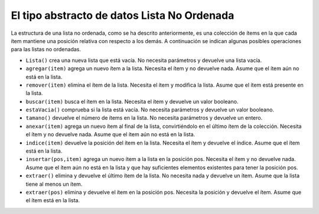 ..  Copyright (C)  Brad Miller, David Ranum
    This work is licensed under the Creative Commons Attribution-NonCommercial-ShareAlike 4.0 International License. To view a copy of this license, visit http://creativecommons.org/licenses/by-nc-sa/4.0/.


El tipo abstracto de datos Lista No Ordenada
~~~~~~~~~~~~~~~~~~~~~~~~~~~~~~~~~~~~~~~~~~~~

La estructura de una lista no ordenada, como se ha descrito anteriormente, es una colección de ítems en la que cada ítem mantiene una posición relativa con respecto a los demás. A continuación se indican algunas posibles operaciones para las listas no ordenadas.

.. The structure of an unordered list, as described above, is a collection of items where each item holds a relative position with respect to the others. Some possible unordered list operations are given below.

-  ``Lista()`` crea una nueva lista que está vacía. No necesita parámetros y devuelve una lista vacía.

-  ``agregar(item)`` agrega un nuevo ítem a la lista. Necesita el ítem y no devuelve nada. Asume que el ítem aún no está en la lista.

-  ``remover(item)`` elimina el ítem de la lista. Necesita el ítem y modifica la lista. Asume que el ítem está presente en la lista.

-  ``buscar(item)`` busca el ítem en la lista. Necesita el ítem y devuelve un valor booleano.

-  ``estaVacia()`` comprueba si la lista está vacía. No necesita parámetros y devuelve un valor booleano.

-  ``tamano()`` devuelve el número de ítems en la lista. No necesita parámetros y devuelve un entero.

-  ``anexar(item)`` agrega un nuevo ítem al final de la lista, convirtiéndolo en el último ítem de la colección. Necesita el ítem y no devuelve nada. Asume que el ítem aún no está en la lista.

-  ``indice(item)`` devuelve la posición del ítem en la lista. Necesita el ítem y devuelve el índice. Asume que el ítem está en la lista.

-  ``insertar(pos,item)`` agrega un nuevo ítem a la lista en la posición pos. Necesita el ítem y no devuelve nada. Asume que el ítem aún no está en la lista y que hay suficientes elementos existentes para tener la posición pos.

-  ``extraer()`` elimina y devuelve el último ítem de la lista. No necesita nada y devuelve un ítem. Asume que la lista tiene al menos un ítem.

-  ``extraer(pos)`` elimina y devuelve el ítem en la posición pos. Necesita la posición y devuelve el ítem. Asume que el ítem está en la lista.

